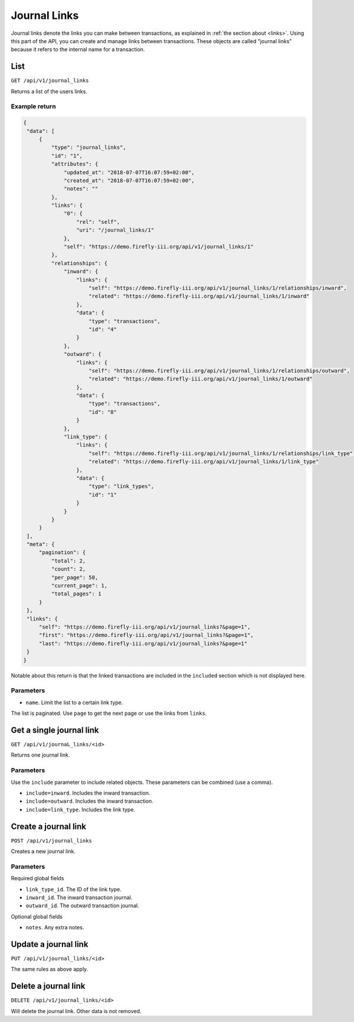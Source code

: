 .. _api_journal_links:

=============
Journal Links
=============

Journal links denote the links you can make between transactions, as explained in :ref:`the section about <links>`. Using this part of the API, you can create and manage links between transactions. These objects are called "journal links" because it refers to the internal name for a transaction.

List
----

``GET /api/v1/journal_links``

Returns a list of the users links. 

Example return
~~~~~~~~~~~~~~

.. code-block:: json
   
   {
    "data": [
        {
            "type": "journal_links",
            "id": "1",
            "attributes": {
                "updated_at": "2018-07-07T16:07:59+02:00",
                "created_at": "2018-07-07T16:07:59+02:00",
                "notes": ""
            },
            "links": {
                "0": {
                    "rel": "self",
                    "uri": "/journal_links/1"
                },
                "self": "https://demo.firefly-iii.org/api/v1/journal_links/1"
            },
            "relationships": {
                "inward": {
                    "links": {
                        "self": "https://demo.firefly-iii.org/api/v1/journal_links/1/relationships/inward",
                        "related": "https://demo.firefly-iii.org/api/v1/journal_links/1/inward"
                    },
                    "data": {
                        "type": "transactions",
                        "id": "4"
                    }
                },
                "outward": {
                    "links": {
                        "self": "https://demo.firefly-iii.org/api/v1/journal_links/1/relationships/outward",
                        "related": "https://demo.firefly-iii.org/api/v1/journal_links/1/outward"
                    },
                    "data": {
                        "type": "transactions",
                        "id": "8"
                    }
                },
                "link_type": {
                    "links": {
                        "self": "https://demo.firefly-iii.org/api/v1/journal_links/1/relationships/link_type",
                        "related": "https://demo.firefly-iii.org/api/v1/journal_links/1/link_type"
                    },
                    "data": {
                        "type": "link_types",
                        "id": "1"
                    }
                }
            }
        }
    ],
    "meta": {
        "pagination": {
            "total": 2,
            "count": 2,
            "per_page": 50,
            "current_page": 1,
            "total_pages": 1
        }
    },
    "links": {
        "self": "https://demo.firefly-iii.org/api/v1/journal_links?&page=1",
        "first": "https://demo.firefly-iii.org/api/v1/journal_links?&page=1",
        "last": "https://demo.firefly-iii.org/api/v1/journal_links?&page=1"
    }
   }

Notable about this return is that the linked transactions are included in the ``included`` section which is not displayed here.

Parameters
~~~~~~~~~~

* ``name``. Limit the list to a certain link type.

The list is paginated. Use ``page`` to get the next page or use the links from ``links``. 

Get a single journal link
-------------------------

``GET /api/v1/journaL_links/<id>``

Returns one journal link.

Parameters
~~~~~~~~~~

Use the ``include`` parameter to include related objects. These parameters can be combined (use a comma).

* ``include=inward``. Includes the inward transaction.
* ``include=outward``. Includes the inward transaction.
* ``include=link_type``. Includes the link type.

Create a journal link
---------------------

``POST /api/v1/journal_links``

Creates a new journal link. 

Parameters
~~~~~~~~~~

Required global fields

* ``link_type_id``. The ID of the link type.
* ``inward_id``. The inward transaction journal.
* ``outward_id``. The outward transaction journal.

Optional global fields

* ``notes``. Any extra notes.

Update a journal link
---------------------

``PUT /api/v1/journal_links/<id>``

The same rules as above apply.

Delete a journal link
---------------------

``DELETE /api/v1/journal_links/<id>``

Will delete the journal link. Other data is not removed.
